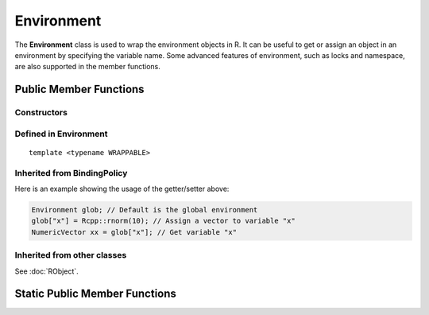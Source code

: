 Environment
=====================================

The **Environment** class is used to wrap the environment objects in R. It can be useful to
get or assign an object in an environment by specifying the variable name. Some advanced
features of environment, such as locks and namespace, are also supported in the member
functions.

Public Member Functions
-------------------------

Constructors
~~~~~~~~~~~~~~

.. cpp:function:: Environment()

   Default constructor. Resulting object is the global environment
   ``R_GlobalEnv`` (``.GlobalEnv`` in R).

.. cpp:function:: Environment(const Environment& other)

   Copy constructor. Resulting object will share the SEXP data with *other*.

.. cpp:function:: Environment(SEXP x)

   Wrap a given environment.

.. cpp:function:: Environment(const std::string& name)

   Get the environment asscociated with the given name, such as ".GlobalEnv"
   and "package:stats". Equivalent to ``as.environment()`` in R.

.. cpp:function:: Environment(int pos)

   Get the environment in the given position (1-based) in search path.
   Equivalent to ``as.environment()`` in R.

Defined in **Environment**
~~~~~~~~~~~~~~~~~~~~~~~~~~~

.. cpp:function:: SEXP ls(bool all) const
   
   - *all*: whether to list object whose name begins with a dot (``.``).

   List objects in the environment, equivalent to ``ls(envir = this, all = all)`` in R.

.. cpp:function:: SEXP get(const std::string& name) const

   Get an object from the environment. If not found, ``R_NilValue`` will be returned.
   
.. cpp:function:: SEXP find(const std::string& name) const

   Get an object from the environment, or from one of its parents.
   If not found, an error will be thrown.

.. cpp:function:: bool exists(const std::string& name) const

   Test whether an object named *name* exists in the environment.

.. cpp:function:: bool assign(const std::string& name, SEXP x) const

   Attemp to assign *x* to *name* in this environment. Return ``true`` if the assignment
   is successful, and throw an error if the binding is locked.

::

  template <typename WRAPPABLE>

.. cpp:function:: bool assign(const std::string& name, const WRAPPABLE x) const

   Wrap and assign. If there is a ``wrap()`` method taking an object of WRAPPABLE type,
   then it is wrapped and the corresponding SEXP data is assigned in the environment.

.. cpp:function:: bool isLocked() const

   Return ``true`` if this environment is locked. Equivalent R function is
   ``environmentIsLocked()``.

.. cpp:function:: bool remove(const std::string& name)

   Remove an object from this environment. Return ``true`` if the removal is successful.
   If the object doesn't exist, an error will be thrown.

.. cpp:function:: void lock(bool bindings = false)

   - *bindings*: whether to lock the bindings of this environment as well.

   Lock this environment. Equivalent R function is ``lockEnvironment()``.

.. cpp:function:: void lockBinding(const std::string& name)

   Lock the given binding in this environment. Equivalent R function is ``lockBinding()``.

.. cpp:function:: void unlockBinding(const std::string& name)

   Unlock the given binding in this environment. Equivalent R function is ``unlockBinding()``.

.. cpp:function:: bool bindingIsLocked(const std::string& name) const

   Return ``true`` if the binding is locked in this environment.
   Equivalent R function is ``bindingIsLocked()``.

.. cpp:function:: bool bindingIsActive(const std::string& name) const

   Return ``true`` if the binding is active in this environment.
   Equivalent R function is ``bindingIsActive()``.

.. cpp:function:: bool is_user_database() const

   Indicates if this is a user defined database.

.. cpp:function:: Environment parent() const

   Return the parent environment.

.. cpp:function:: Environment new_child(bool hashed)

   - *hashed*: if ``true``, the environment will use a hash table.
   
   Create a new environment whose parent is this environment.

Inherited from **BindingPolicy**
~~~~~~~~~~~~~~~~~~~~~~~~~~~~~~~~~~~

.. cpp:function:: Binding operator[](const std::string& name)

   Extract the object with name *name* in this environment.
   If this appears in the left hand side of assignment, the object
   in the right hand side will be assigned to *name*.

.. cpp:function:: const_Binding operator[](const std::string& name) const

   Extract the object with name *name* in this environment. Read-only.

Here is an example showing the usage of the getter/setter above:

.. code-block:: cpp

   Environment glob; // Default is the global environment
   glob["x"] = Rcpp::rnorm(10); // Assign a vector to variable "x"
   NumericVector xx = glob["x"]; // Get variable "x"

Inherited from other classes
~~~~~~~~~~~~~~~~~~~~~~~~~~~~~~~~~~~

See :doc:`RObject`.


Static Public Member Functions
-------------------------------

.. cpp:function:: static Environment global_env()

   Return the global environment. Equivalent R function is ``globalenv()``.

.. cpp:function:: static Environment empty_env()

   Return the empty environment. Equivalent R function is ``emptyenv()``.

.. cpp:function:: static Environment base_env()

   Return the base environment. Equivalent R function is ``baseenv()``.

.. cpp:function:: static Environment base_namespace()

   Return the base namespace. Equivalent R object is ``.BaseNamespaceEnv``.

.. cpp:function:: static Environment Rcpp_namespace()

   Return the Rcpp namespace.

.. cpp:function:: static Environment namespace_env(const std::string& package)

   Return the namespace of package *package*. If there is no such package,
   an error will be thrown.


